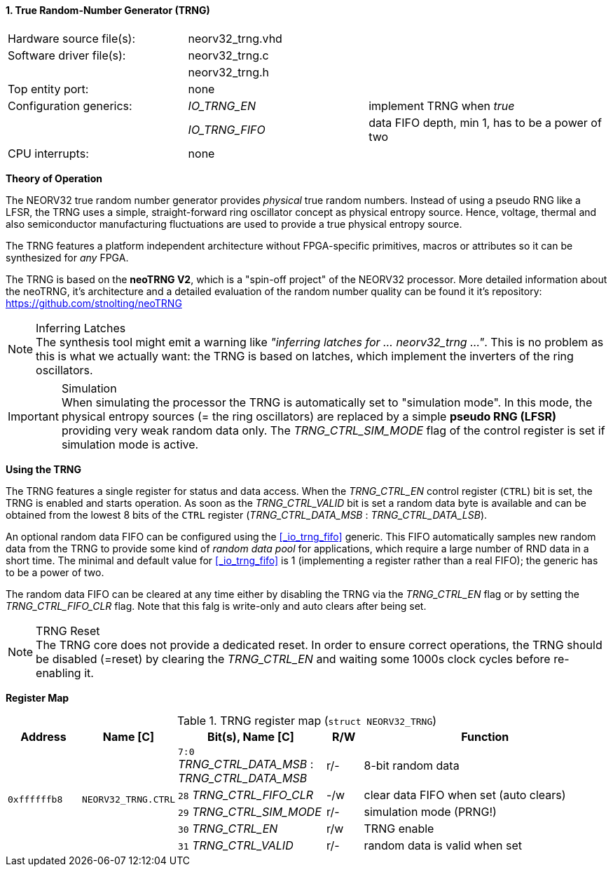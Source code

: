 <<<
:sectnums:
==== True Random-Number Generator (TRNG)

[cols="<3,<3,<4"]
[frame="topbot",grid="none"]
|=======================
| Hardware source file(s): | neorv32_trng.vhd | 
| Software driver file(s): | neorv32_trng.c |
|                          | neorv32_trng.h |
| Top entity port:         | none | 
| Configuration generics:  | _IO_TRNG_EN_   | implement TRNG when _true_
|                          | _IO_TRNG_FIFO_ | data FIFO depth, min 1, has to be a power of two
| CPU interrupts:          | none | 
|=======================


**Theory of Operation**

The NEORV32 true random number generator provides _physical_ true random numbers.
Instead of using a pseudo RNG like a LFSR, the TRNG uses a simple, straight-forward ring
oscillator concept as physical entropy source. Hence, voltage, thermal and also semiconductor manufacturing
fluctuations are used to provide a true physical entropy source.

The TRNG features a platform independent architecture without FPGA-specific primitives, macros or
attributes so it can be synthesized for _any_ FPGA.

The TRNG is based on the **neoTRNG V2**, which is a "spin-off project" of the
NEORV32 processor. More detailed information about the neoTRNG, it's architecture and a
detailed evaluation of the random number quality can be found it it's repository: https://github.com/stnolting/neoTRNG

.Inferring Latches
[NOTE]
The synthesis tool might emit a warning like _"inferring latches for ... neorv32_trng ..."_. This is no problem
as this is what we actually want: the TRNG is based on latches, which implement the inverters of the ring oscillators.

.Simulation
[IMPORTANT]
When simulating the processor the TRNG is automatically set to "simulation mode". In this mode, the physical entropy
sources (= the ring oscillators) are replaced by a simple **pseudo RNG (LFSR)** providing very weak random data only.
The _TRNG_CTRL_SIM_MODE_ flag of the control register is set if simulation mode is active.


**Using the TRNG**

The TRNG features a single register for status and data access. When the _TRNG_CTRL_EN_ control register (`CTRL`)
bit is set, the TRNG is enabled and starts operation. As soon as the _TRNG_CTRL_VALID_ bit is set a random data byte
is available and can be obtained from the lowest 8 bits of the `CTRL` register
(_TRNG_CTRL_DATA_MSB_ : _TRNG_CTRL_DATA_LSB_).

An optional random data FIFO can be configured using the <<_io_trng_fifo>> generic. This FIFO automatically samples
new random data from the TRNG to provide some kind of _random data pool_ for applications, which require a large number
of RND data in a short time. The minimal and default value for <<_io_trng_fifo>> is 1 (implementing a register rather
than a real FIFO); the generic has to be a power of two.

The random data FIFO can be cleared at any time either by disabling the TRNG via the _TRNG_CTRL_EN_ flag or by
setting the _TRNG_CTRL_FIFO_CLR_ flag. Note that this falg is write-only and auto clears after being set.

.TRNG Reset
[NOTE]
The TRNG core does not provide a dedicated reset. In order to ensure correct operations, the TRNG should be
disabled (=reset) by clearing the _TRNG_CTRL_EN_ and waiting some 1000s clock cycles before re-enabling it.


**Register Map**

.TRNG register map (`struct NEORV32_TRNG`)
[cols="<2,<2,<4,^1,<7"]
[options="header",grid="all"]
|=======================
| Address | Name [C] | Bit(s), Name [C] | R/W | Function
.5+<| `0xffffffb8` .5+<| `NEORV32_TRNG.CTRL` <|`7:0` _TRNG_CTRL_DATA_MSB_ : _TRNG_CTRL_DATA_MSB_ ^| r/- <| 8-bit random data
                                             <|`28` _TRNG_CTRL_FIFO_CLR_                         ^| -/w <| clear data FIFO when set (auto clears)
                                             <|`29` _TRNG_CTRL_SIM_MODE_                         ^| r/- <| simulation mode (PRNG!)
                                             <|`30` _TRNG_CTRL_EN_                               ^| r/w <| TRNG enable
                                             <|`31` _TRNG_CTRL_VALID_                            ^| r/- <| random data is valid when set
|=======================
